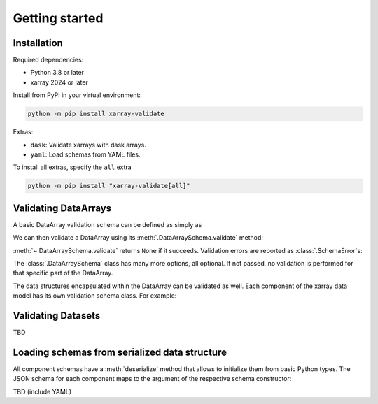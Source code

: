 Getting started
===============

Installation
------------

Required dependencies:

* Python 3.8 or later
* xarray 2024 or later

Install from PyPI in your virtual environment:

.. code:: shell

    python -m pip install xarray-validate

Extras:

* ``dask``: Validate xarrays with dask arrays.
* ``yaml``: Load schemas from YAML files.

To install all extras, specify the ``all`` extra

.. code:: shell

    python -m pip install "xarray-validate[all]"

Validating DataArrays
---------------------

A basic DataArray validation schema can be defined as simply as

.. doctest::

    >>> import numpy as np
    >>> from xarray_validate import DataArraySchema

    >>> schema = DataArraySchema(
    ...     dtype=np.int32, name="foo", shape=(4,), dims=["x"]
    ... )

We can then validate a DataArray using its :meth:`.DataArraySchema.validate`
method:

.. doctest::

    >>> import xarray as xr
    >>> da = xr.DataArray(
    ...     np.ones(4, dtype="i4"),
    ...     dims=["x"],
    ...     coords={"x": ("x", np.arange(4)), "y": ("x", np.linspace(0, 1, 4))},
    ...     name="foo",
    ... )
    >>> schema.validate(da)

:meth:`~.DataArraySchema.validate` returns ``None`` if it succeeds.
Validation errors are reported as :class:`.SchemaError`\ s:

.. doctest::

    >>> schema.validate(da.astype("int64"))  # doctest: +IGNORE_EXCEPTION_DETAIL
    Traceback (most recent call last):
    ...
    SchemaError: dtype mismatch: got dtype('int64'), expected dtype('int32')

The :class:`.DataArraySchema` class has many more options, all optional. If not
passed, no validation is performed for that specific part of the DataArray.

The data structures encapsulated within the DataArray can be validated as well.
Each component of the xarray data model has its own validation schema class.
For example:

.. doctest::

    >>> from xarray_validate import CoordsSchema
    >>> schema = DataArraySchema(
    ...     dtype=np.int32,
    ...     name="foo",
    ...     shape=(4,),
    ...     dims=["x"],
    ...     coords=CoordsSchema(
    ...         {"x": DataArraySchema(dtype=np.int64, shape=(4,))}
    ...     )
    ... )
    >>> schema.validate(da)

Validating Datasets
-------------------

TBD

Loading schemas from serialized data structure
-------------------------

All component schemas have a :meth:`deserialize` method that allows to
initialize them from basic Python types. The JSON schema for each component maps
to the argument of the respective schema constructor:

.. doctest::

    >>> schema = DataArraySchema.deserialize(
    ...     {
    ...         "name": "foo",
    ...         "dtype": "int32",
    ...         "shape": (4,),
    ...         "dims": ["x"],
    ...         "coords": {
    ...             "coords": {
    ...                 "x": {"dtype": "int64", "shape": (4,)},
    ...                 "y": {"dtype": "float64", "shape": (4,)},
    ...             }
    ...         },
    ...     }
    ... )
    >>> schema.validate(da)

TBD (include YAML)
